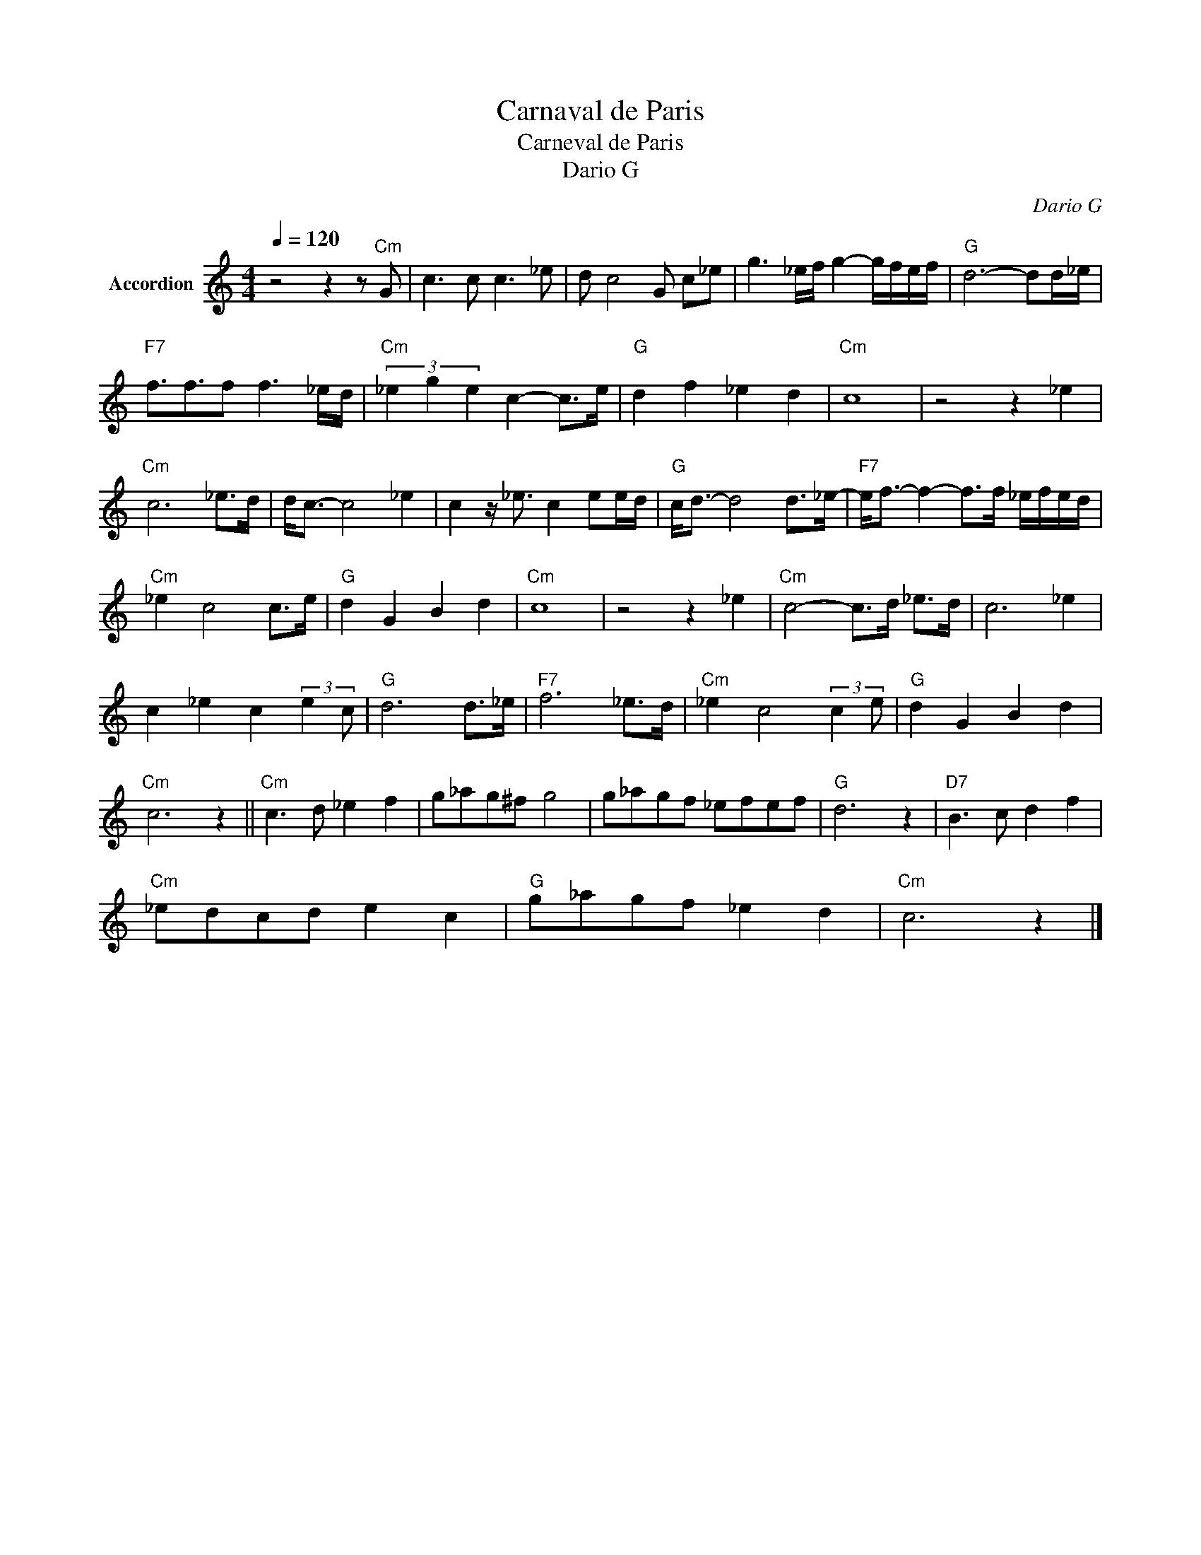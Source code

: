 X:1
T:Carnaval de Paris
T:Carneval de Paris 
T:Dario G
C:Dario G
Z:All Rights Reserved
L:1/8
Q:1/4=120
M:4/4
K:C
V:1 treble nm="Accordion"
%%MIDI channel 5
%%MIDI program 0
V:1
 z4 z2 z"Cm" G | c3 c c3 _e | d c4 G c_e | g3 _e/f/ g2- g/f/e/f/ |"G" d6- dd/_e/ | %5
"F7" f3/2f3/2f f3 _e/d/ |"Cm" (3_e2 g2 e2 c2- c>e |"G" d2 f2 _e2 d2 |"Cm" c8 | z4 z2 _e2 | %10
"Cm" c6 _e>d | d<c- c4 _e2 | c2 z/ _e3/2 c2 ee/d/ |"G" c<d- d4 d>_e- |"F7" e<f- f2- f>f _e/f/e/d/ | %15
"Cm" _e2 c4 c>e |"G" d2 G2 B2 d2 |"Cm" c8 | z4 z2 _e2 |"Cm" c4- c>d _e>d | c6 _e2 | %21
 c2 _e2 c2 (3:2:2e2 c |"G" d6 d>_e |"F7" f6 _e>d |"Cm" _e2 c4 (3:2:2c2 e |"G" d2 G2 B2 d2 | %26
"Cm" c6 z2 ||"Cm" c3 d _e2 f2 | g_ag^f g4 | g_agf _efef |"G" d6 z2 |"D7" B3 c d2 f2 | %32
"Cm" _edcd e2 c2 |"G" g_agf _e2 d2 |"Cm" c6 z2 |] %35

